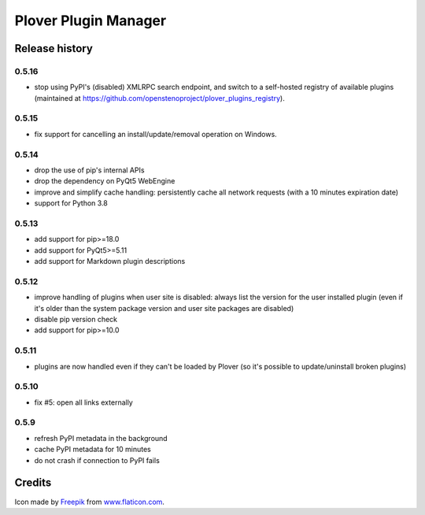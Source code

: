 Plover Plugin Manager
=====================

Release history
---------------

0.5.16
~~~~~~

* stop using PyPI's (disabled) XMLRPC search endpoint, and switch to a self-hosted registry of
  available plugins (maintained at https://github.com/openstenoproject/plover_plugins_registry).

0.5.15
~~~~~~

* fix support for cancelling an install/update/removal operation on Windows.

0.5.14
~~~~~~

* drop the use of pip's internal APIs
* drop the dependency on PyQt5 WebEngine
* improve and simplify cache handling: persistently cache all network
  requests (with a 10 minutes expiration date)
* support for Python 3.8

0.5.13
~~~~~~

* add support for pip>=18.0
* add support for PyQt5>=5.11
* add support for Markdown plugin descriptions

0.5.12
~~~~~~

* improve handling of plugins when user site is disabled: always list the
  version for the user installed plugin (even if it's older than the system
  package version and user site packages are disabled)
* disable pip version check
* add support for pip>=10.0

0.5.11
~~~~~~

* plugins are now handled even if they can't be loaded by Plover
  (so it's possible to update/uninstall broken plugins)

0.5.10
~~~~~~

* fix #5: open all links externally

0.5.9
~~~~~

* refresh PyPI metadata in the background
* cache PyPI metadata for 10 minutes
* do not crash if connection to PyPI fails


Credits
-------

Icon made by `Freepik <http://www.freepik.com/>`_ from `www.flaticon.com <http://www.flaticon.com/>`_.
